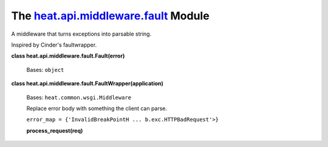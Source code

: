 
The `heat.api.middleware.fault <../../api/heat.api.middleware.fault.rst#module-heat.api.middleware.fault>`_ Module
==================================================================================================================

A middleware that turns exceptions into parsable string.

Inspired by Cinder's faultwrapper.

**class heat.api.middleware.fault.Fault(error)**

   Bases: ``object``

**class heat.api.middleware.fault.FaultWrapper(application)**

   Bases: ``heat.common.wsgi.Middleware``

   Replace error body with something the client can parse.

   ``error_map = {'InvalidBreakPointH ... b.exc.HTTPBadRequest'>}``

   **process_request(req)**
